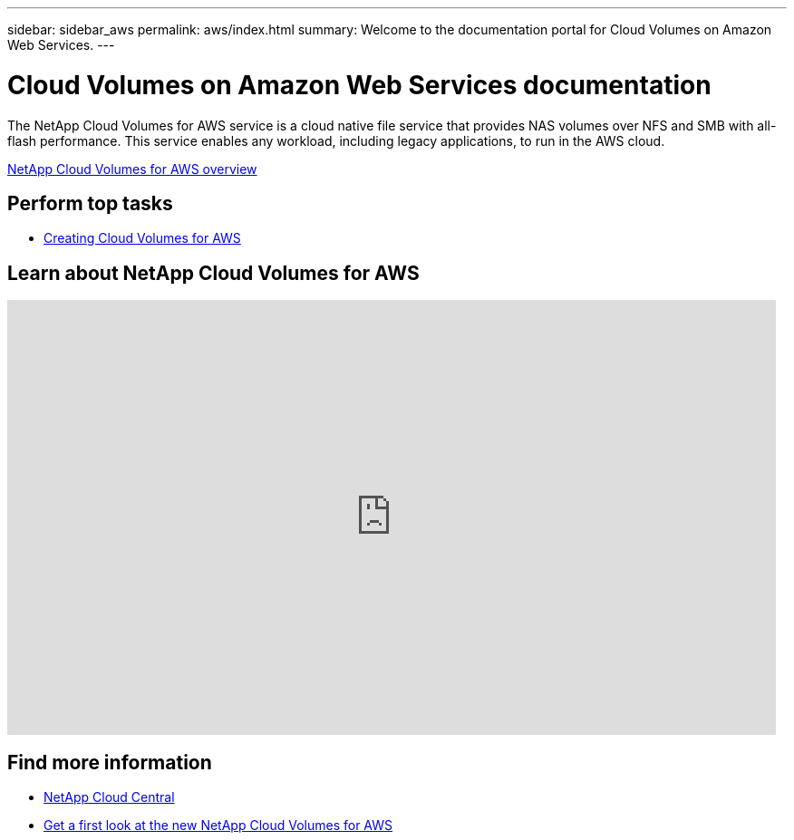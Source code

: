 ---
sidebar: sidebar_aws
permalink: aws/index.html
summary: Welcome to the documentation portal for Cloud Volumes on Amazon Web Services.
---

= Cloud Volumes on Amazon Web Services documentation
:hardbreaks:
:nofooter:
:icons: font
:linkattrs:
:imagesdir: ./media/
:keywords: cloud volumes, amazon web services, aws, documentation, help

[.lead]
The NetApp Cloud Volumes for AWS service is a cloud native file service that provides NAS volumes over NFS and SMB with all-flash performance. This service enables any workload, including legacy applications, to run in the AWS cloud. 

link:concept_overview.html[NetApp Cloud Volumes for AWS overview] 

== Perform top tasks

* link:task_creating_cloud_volumes_for_aws.html[Creating Cloud Volumes for AWS]


== Learn about NetApp Cloud Volumes for AWS

video::QlsRSCEGBW0[youtube, width=848, height=480]


== Find more information

* https://cloud.netapp.com/home[NetApp Cloud Central^]
* https://www.netapp.com/us/forms/campaign/register-for-netapp-cloud-volumes-for-aws.aspx?hsCtaTracking=4f67614a-8c97-4c15-bd01-afa38bd31696%7C5e536b53-9371-4ce1-8e38-efda436e592e[Get a first look at the new NetApp Cloud Volumes for AWS^]
